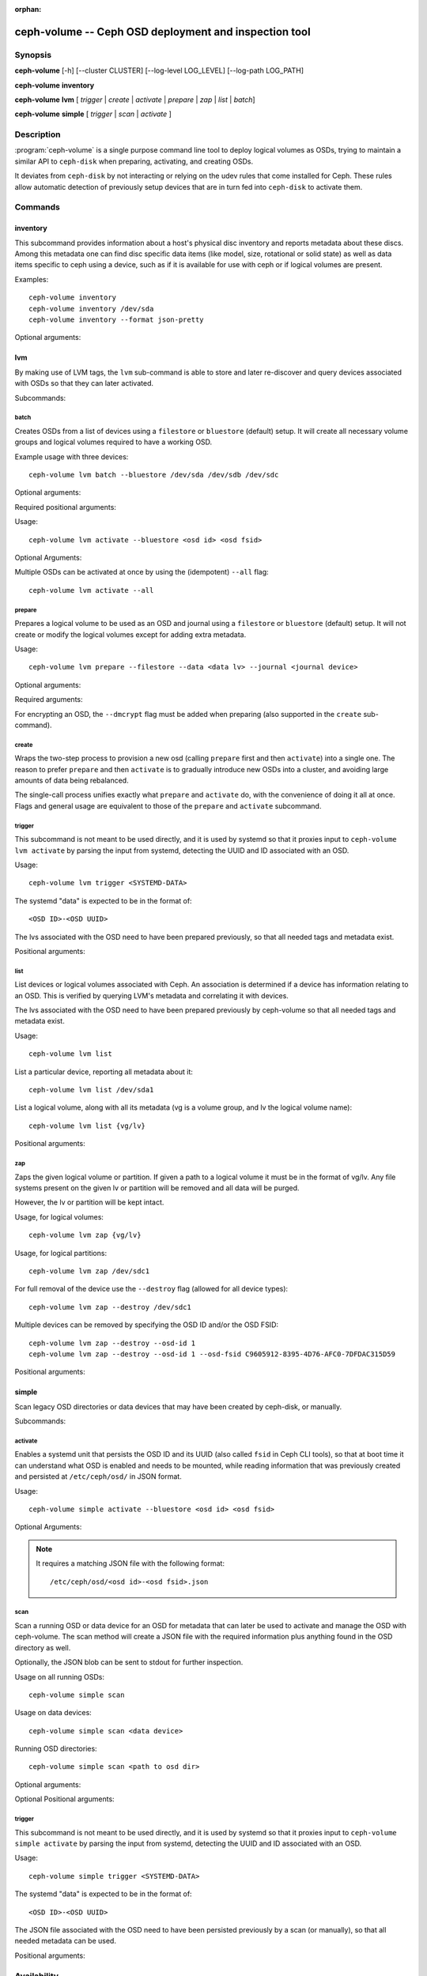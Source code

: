 :orphan:

=======================================================
 ceph-volume -- Ceph OSD deployment and inspection tool
=======================================================

.. program:: ceph-volume

Synopsis
========

**ceph-volume** [-h] [--cluster CLUSTER] [--log-level LOG_LEVEL]
[--log-path LOG_PATH]

**ceph-volume** **inventory**

**ceph-volume** **lvm** [ *trigger* | *create* | *activate* | *prepare*
| *zap* | *list* | *batch*]

**ceph-volume** **simple** [ *trigger* | *scan* | *activate* ]


Description
===========

:program:`ceph-volume` is a single purpose command line tool to deploy logical
volumes as OSDs, trying to maintain a similar API to ``ceph-disk`` when
preparing, activating, and creating OSDs.

It deviates from ``ceph-disk`` by not interacting or relying on the udev rules
that come installed for Ceph. These rules allow automatic detection of
previously setup devices that are in turn fed into ``ceph-disk`` to activate
them.


Commands
========

inventory
---------

This subcommand provides information about a host's physical disc inventory and
reports metadata about these discs. Among this metadata one can find disc
specific data items (like model, size, rotational or solid state) as well as
data items specific to ceph using a device, such as if it is available for
use with ceph or if logical volumes are present.

Examples::

    ceph-volume inventory
    ceph-volume inventory /dev/sda
    ceph-volume inventory --format json-pretty

Optional arguments:

.. option:: -h, --help

   show the help message and exit

.. option:: --format

   report format, valid values are ``plain`` (default),
   ``json`` and ``json-pretty``

lvm
---

By making use of LVM tags, the ``lvm`` sub-command is able to store and later
re-discover and query devices associated with OSDs so that they can later
activated.

Subcommands:

batch
^^^^^

Creates OSDs from a list of devices using a ``filestore``
or ``bluestore`` (default) setup. It will create all necessary volume groups
and logical volumes required to have a working OSD.

Example usage with three devices::

    ceph-volume lvm batch --bluestore /dev/sda /dev/sdb /dev/sdc

Optional arguments:

.. option:: -h, --help

   show the help message and exit

.. option:: --bluestore

   Use the bluestore objectstore (default)

.. option:: --filestore

   Use the filestore objectstore

.. option:: --yes

   Skip the report and prompt to continue provisioning

.. option:: --prepare

   Only prepare OSDs, do not activate

.. option:: --dmcrypt

   Enable encryption for the underlying OSD devices

.. option:: --crush-device-class

   Define a CRUSH device class to assign the OSD to

.. option:: --no-systemd

   Do not enable or create any systemd units

.. option:: --no-tmpfs

   Skip mountng a tmpfs filesystem when activating the OSD even if a mounted one is not detected

.. option:: --osds-per-device

   Provision more than 1 (the default) OSD per device

.. option:: --report

   Report what the potential outcome would be for the current input (requires devices
   to be passed in)

.. option:: --format

   Output format when reporting (used along with --report), can be one of 'pretty'
   (default) or 'json'

.. option:: --block-db-size

   Set (or override) the "bluestore_block_db_size" value, in bytes

.. option:: --journal-size

   Override the "osd_journal_size" value, in megabytes

Required positional arguments:

.. describe:: <DEVICE>

   Full path to a raw device, like ``/dev/sda``. Multiple
   ``<DEVICE>`` paths can be passed in.

.. describe:: **activate**

   Enables a systemd unit that persists the OSD ID and its UUID (also called
   ``fsid`` in Ceph CLI tools), so that at boot time it can understand what OSD is
   enabled and needs to be mounted.

Usage::

    ceph-volume lvm activate --bluestore <osd id> <osd fsid>

Optional Arguments:

.. option:: -h, --help

   show the help message and exit

.. option:: --auto-detect-objectstore

   Automatically detect the objectstore by inspecting
   the OSD

.. option:: --bluestore

   bluestore objectstore (default)

.. option:: --filestore

   filestore objectstore

.. option:: --all

   Activate all OSDs found in the system

.. option:: --no-systemd

   Skip creating and enabling systemd units and starting of OSD
   services

Multiple OSDs can be activated at once by using the (idempotent) ``--all`` flag::

    ceph-volume lvm activate --all


prepare
^^^^^^^

Prepares a logical volume to be used as an OSD and journal using a ``filestore``
or ``bluestore`` (default) setup. It will not create or modify the logical volumes
except for adding extra metadata.

Usage::

    ceph-volume lvm prepare --filestore --data <data lv> --journal <journal device>

Optional arguments:

.. option:: -h, --help

   show the help message and exit

.. option:: --journal JOURNAL

   logical group name, path to a logical volume, or path to a device

.. option:: --bluestore

   Use the bluestore objectstore (default)

.. option:: --block.wal

   Path to a bluestore block.wal logical volume or partition

.. option:: --block.db

   Path to a bluestore block.db logical volume or partition

.. option:: --filestore

   Use the filestore objectstore

.. option:: --dmcrypt

   Enable encryption for the underlying OSD devices

.. option:: --osd-id OSD_ID

   Reuse an existing OSD id

.. option:: --osd-fsid OSD_FSID

   Reuse an existing OSD fsid

.. option:: --crush-device-class

   Define a CRUSH device class to assign the OSD to

Required arguments:

.. option:: --data

   A logical group name or a path to a logical volume

For encrypting an OSD, the ``--dmcrypt`` flag must be added when preparing
(also supported in the ``create`` sub-command).


create
^^^^^^

Wraps the two-step process to provision a new osd (calling ``prepare`` first
and then ``activate``) into a single one. The reason to prefer ``prepare`` and
then ``activate`` is to gradually introduce new OSDs into a cluster, and
avoiding large amounts of data being rebalanced.

The single-call process unifies exactly what ``prepare`` and ``activate`` do,
with the convenience of doing it all at once. Flags and general usage are
equivalent to those of the ``prepare`` and ``activate`` subcommand.

trigger
^^^^^^^

This subcommand is not meant to be used directly, and it is used by systemd so
that it proxies input to ``ceph-volume lvm activate`` by parsing the
input from systemd, detecting the UUID and ID associated with an OSD.

Usage::

    ceph-volume lvm trigger <SYSTEMD-DATA>

The systemd "data" is expected to be in the format of::

    <OSD ID>-<OSD UUID>

The lvs associated with the OSD need to have been prepared previously,
so that all needed tags and metadata exist.

Positional arguments:

.. describe:: <SYSTEMD_DATA>

   Data from a systemd unit containing ID and UUID of the OSD.

list
^^^^

List devices or logical volumes associated with Ceph. An association is
determined if a device has information relating to an OSD. This is
verified by querying LVM's metadata and correlating it with devices.

The lvs associated with the OSD need to have been prepared previously by
ceph-volume so that all needed tags and metadata exist.

Usage::

    ceph-volume lvm list

List a particular device, reporting all metadata about it::

    ceph-volume lvm list /dev/sda1

List a logical volume, along with all its metadata (vg is a volume
group, and lv the logical volume name)::

    ceph-volume lvm list {vg/lv}

Positional arguments:

.. describe:: <DEVICE>

   Either in the form of ``vg/lv`` for logical volumes,
   ``/path/to/sda1`` or ``/path/to/sda`` for regular devices.


zap
^^^

Zaps the given logical volume or partition. If given a path to a logical
volume it must be in the format of vg/lv. Any file systems present
on the given lv or partition will be removed and all data will be purged.

However, the lv or partition will be kept intact.

Usage, for logical volumes::

      ceph-volume lvm zap {vg/lv}

Usage, for logical partitions::

      ceph-volume lvm zap /dev/sdc1

For full removal of the device use the ``--destroy`` flag (allowed for all
device types)::

      ceph-volume lvm zap --destroy /dev/sdc1

Multiple devices can be removed by specifying the OSD ID and/or the OSD FSID::

      ceph-volume lvm zap --destroy --osd-id 1
      ceph-volume lvm zap --destroy --osd-id 1 --osd-fsid C9605912-8395-4D76-AFC0-7DFDAC315D59


Positional arguments:

.. describe:: <DEVICE>

   Either in the form of ``vg/lv`` for logical volumes,
   ``/path/to/sda1`` or ``/path/to/sda`` for regular devices.


simple
------

Scan legacy OSD directories or data devices that may have been created by
ceph-disk, or manually.

Subcommands:

activate
^^^^^^^^

Enables a systemd unit that persists the OSD ID and its UUID (also called
``fsid`` in Ceph CLI tools), so that at boot time it can understand what OSD is
enabled and needs to be mounted, while reading information that was previously
created and persisted at ``/etc/ceph/osd/`` in JSON format.

Usage::

    ceph-volume simple activate --bluestore <osd id> <osd fsid>

Optional Arguments:

.. option:: -h, --help

   show the help message and exit

.. option:: --bluestore

   bluestore objectstore (default)

.. option:: --filestore

   filestore objectstore

.. note::

   It requires a matching JSON file with the following format::

    /etc/ceph/osd/<osd id>-<osd fsid>.json


scan
^^^^

Scan a running OSD or data device for an OSD for metadata that can later be
used to activate and manage the OSD with ceph-volume. The scan method will
create a JSON file with the required information plus anything found in the OSD
directory as well.

Optionally, the JSON blob can be sent to stdout for further inspection.

Usage on all running OSDs::

    ceph-volume simple scan

Usage on data devices::

    ceph-volume simple scan <data device>

Running OSD directories::

    ceph-volume simple scan <path to osd dir>


Optional arguments:

.. option:: -h, --help

   show the help message and exit

.. option:: --stdout

   Send the JSON blob to stdout

.. option:: --force

   If the JSON file exists at destination, overwrite it

Optional Positional arguments:

.. describe:: <DATA DEVICE or OSD DIR>

   Actual data partition or a path to the running OSD

trigger
^^^^^^^

This subcommand is not meant to be used directly, and it is used by systemd so
that it proxies input to ``ceph-volume simple activate`` by parsing the
input from systemd, detecting the UUID and ID associated with an OSD.

Usage::

    ceph-volume simple trigger <SYSTEMD-DATA>

The systemd "data" is expected to be in the format of::

    <OSD ID>-<OSD UUID>

The JSON file associated with the OSD need to have been persisted previously by
a scan (or manually), so that all needed metadata can be used.

Positional arguments:

.. describe:: <SYSTEMD_DATA>

   Data from a systemd unit containing ID and UUID of the OSD.


Availability
============

:program:`ceph-volume` is part of Ceph, a massively scalable, open-source, distributed storage system. Please refer to
the documentation at http://docs.ceph.com/ for more information.


See also
========

:doc:`ceph-osd <ceph-osd>`\(8),
